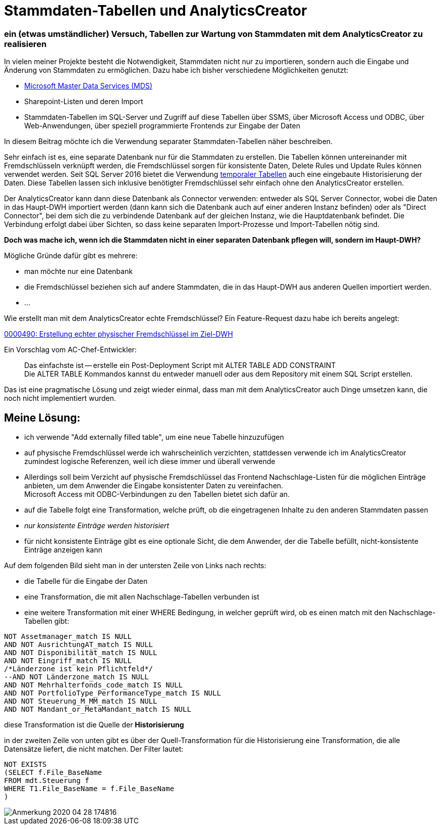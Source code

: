 = Stammdaten-Tabellen und AnalyticsCreator
:page-subtitle: ein (etwas umständlicher) Versuch, Tabellen zur Wartung von Stammdaten mit dem AnalyticsCreator zu realisieren
:page-tags: ["analyticscreator", "stammdaten", "masterdata", "mds", "sqlserver"]
// :toc: auto
// :toclevels: 2

:imagesdir: ../assets/img

ifndef::env-site[]

// auf dem Server wird der :page-subtitle: unter dem Titel angezeigt
// local nicht, also blenden wir ihn ein
// docbook könnte mit spezieller Syntax auch einen subtitle anzeigen, das geht aber nicht mit html5
// https://docs.asciidoctor.org/asciidoc/latest/document/subtitle/

[discrete] 
=== {page-subtitle}

endif::env-site[]

In vielen meiner Projekte besteht die Notwendigkeit, Stammdaten nicht nur zu importieren, sondern auch die Eingabe und Änderung von Stammdaten zu ermöglichen. Dazu habe ich bisher verschiedene Möglichkeiten genutzt:

* http://docs.microsoft.com/de-de/sql/master-data-services/master-data-services-overview-mds?view=sql-server-ver15[Microsoft Master Data Services (MDS)]
* Sharepoint-Listen und deren Import
* Stammdaten-Tabellen im SQL-Server und Zugriff auf diese Tabellen über SSMS, über Microsoft Access und ODBC, über Web-Anwendungen, über speziell programmierte Frontends zur Eingabe der Daten

In diesem Beitrag möchte ich die Verwendung separater Stammdaten-Tabellen näher beschreiben.

Sehr einfach ist es, eine separate Datenbank nur für die Stammdaten zu erstellen. Die Tabellen können untereinander mit Fremdschlüsseln verknüpft werden, die Fremdschlüssel sorgen für konsistente Daten, Delete Rules und Update Rules können verwendet werden. Seit SQL Server 2016 bietet die Verwendung http://docs.microsoft.com/de-de/sql/relational-databases/tables/temporal-tables?view=sqlallproducts-allversions[temporaler Tabellen] auch eine eingebaute Historisierung der Daten. Diese Tabellen lassen sich inklusive benötigter Fremdschlüssel sehr einfach ohne den AnalyticsCreator erstellen.

Der AnalyticsCreator kann dann diese Datenbank als Connector verwenden: entweder als SQL Server Connector, wobei die Daten in das Haupt-DWH importiert werden (dann kann sich die Datenbank auch auf einer anderen Instanz befinden) oder als "Direct Connector", bei dem sich die zu verbindende Datenbank auf der gleichen Instanz, wie die Hauptdatenbank befindet. Die Verbindung erfolgt dabei über Sichten, so dass keine separaten Import-Prozesse und Import-Tabellen nötig sind.

*Doch was mache ich, wenn ich die Stammdaten nicht in einer separaten Datenbank pflegen will, sondern im Haupt-DWH?*

Mögliche Gründe dafür gibt es mehrere:

* man möchte nur eine Datenbank
* die Fremdschlüssel beziehen sich auf andere Stammdaten, die in das Haupt-DWH aus anderen Quellen importiert werden.
* ...

Wie erstellt man mit dem AnalyticsCreator echte Fremdschlüssel? Ein Feature-Request dazu habe ich bereits angelegt:

http://www.analyticscreator.com/mantisbt/view.php?id=490[0000490: Erstellung echter physischer Fremdschlüssel im Ziel-DWH]

Ein Vorschlag vom AC-Chef-Entwickler:

____
Das einfachste ist -- erstelle ein Post-Deployment Script mit ALTER TABLE ADD CONSTRAINT +
Die ALTER TABLE Kommandos kannst du entweder manuell oder aus dem Repository mit einem SQL Script erstellen.
____

Das ist eine pragmatische Lösung und zeigt wieder einmal, dass man mit dem AnalyticsCreator auch Dinge umsetzen kann, die noch nicht implementiert wurden.

== Meine Lösung:

* ich verwende "Add externally filled table", um eine neue Tabelle hinzuzufügen
* auf physische Fremdschlüssel werde ich wahrscheinlich verzichten, stattdessen verwende ich im AnalyticsCreator zumindest logische Referenzen, weil ich diese immer und überall verwende
* Allerdings soll beim Verzicht auf physische Fremdschlüssel das Frontend Nachschlage-Listen für die möglichen Einträge anbieten, um dem Anwender die Eingabe konsistenter Daten zu vereinfachen. +
Microsoft Access mit ODBC-Verbindungen zu den Tabellen bietet sich dafür an.
* auf die Tabelle folgt eine Transformation, welche prüft, ob die eingetragenen Inhalte zu den anderen Stammdaten passen
* _nur konsistente Einträge werden historisiert_
* für nicht konsistente Einträge gibt es eine optionale Sicht, die dem Anwender, der die Tabelle befüllt, nicht-konsistente Einträge anzeigen kann

Auf dem folgenden Bild sieht man in der untersten Zeile von Links nach rechts:

* die Tabelle für die Eingabe der Daten
* eine Transformation, die mit allen Nachschlage-Tabellen verbunden ist
* eine weitere Transformation mit einer WHERE Bedingung, in welcher geprüft wird, ob es einen match mit den Nachschlage-Tabellen gibt:

[,sql]
----
NOT Assetmanager_match IS NULL
AND NOT AusrichtungAT_match IS NULL
AND NOT Disponibilität_match IS NULL
AND NOT Eingriff_match IS NULL
/*Länderzone ist kein Pflichtfeld*/
--AND NOT Länderzone_match IS NULL
AND NOT Mehrhalterfonds_code_match IS NULL
AND NOT PortfolioType_PerformanceType_match IS NULL
AND NOT Steuerung_M_MM_match IS NULL
AND NOT Mandant_or_MetaMandant_match IS NULL
----

diese Transformation ist die Quelle der *Historisierung*

in der zweiten Zeile von unten gibt es über der Quell-Transformation für die Historisierung eine Transformation, die alle Datensätze liefert, die nicht matchen. Der Filter lautet:

[,sql]
----
NOT EXISTS
(SELECT f.File_BaseName
FROM mdt.Steuerung f
WHERE T1.File_BaseName = f.File_BaseName
)
----

image::Anmerkung_2020-04-28_174816.jpg[]
